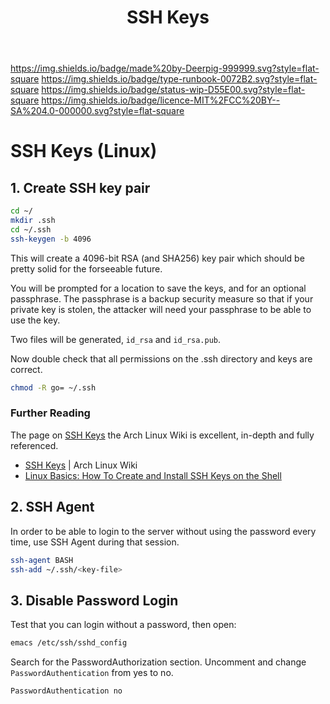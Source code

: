 #   -*- mode: org; fill-column: 60 -*-

#+TITLE: SSH Keys
#+STARTUP: showall
#+TOC: headlines 4
#+PROPERTY: filename
:PROPERTIES:
:CUSTOM_ID: 
:Name:      /home/deerpig/proj/deerpig/deerpig-install/rb-ssh-keys.org
:Created:   2017-09-08T15:53@Prek Leap (11.642600N-104.919210W)
:ID:        7bf4797d-06b4-4a0b-8be9-56e4c32ced21
:VER:       558132891.916941263
:GEO:       48P-491193-1287029-15
:BXID:      proj:LHC7-4013
:Type:      runbook
:Status:    wip
:Licence:   MIT/CC BY-SA 4.0
:END:

[[https://img.shields.io/badge/made%20by-Deerpig-999999.svg?style=flat-square]] 
[[https://img.shields.io/badge/type-runbook-0072B2.svg?style=flat-square]]
[[https://img.shields.io/badge/status-wip-D55E00.svg?style=flat-square]]
[[https://img.shields.io/badge/licence-MIT%2FCC%20BY--SA%204.0-000000.svg?style=flat-square]]


*  SSH Keys (Linux)

** 1. Create SSH key pair

#+begin_src sh
cd ~/
mkdir .ssh
cd ~/.ssh
ssh-keygen -b 4096
#+end_src

This will create a 4096-bit RSA (and SHA256) key pair which should be
pretty solid for the forseeable future.

You will be prompted for a location to save the keys, and for an
optional passphrase.  The passphrase is a backup security measure so
that if your private key is stolen, the attacker will need your
passphrase to be able to use the key.

Two files will be generated, =id_rsa= and =id_rsa.pub=.

Now double check that all permissions on the .ssh directory and keys
are correct.

#+begin_src sh
chmod -R go= ~/.ssh
#+end_src

*** Further Reading

The page on [[https://wiki.archlinux.org/index.php/SSH_keys][SSH Keys]] the Arch Linux Wiki is excellent,
in-depth and fully referenced.

- [[https://wiki.archlinux.org/index.php/SSH_keys][SSH Keys]] | Arch Linux Wiki
- [[https://www.howtoforge.com/linux-basics-how-to-install-ssh-keys-on-the-shell][Linux Basics: How To Create and Install SSH Keys on the Shell]]

** 2. SSH Agent

In order to be able to login to the server without using the password
every time, use SSH Agent during that session.

#+begin_src sh
ssh-agent BASH
ssh-add ~/.ssh/<key-file>
#+end_src

** 3. Disable Password Login

Test that you can login without a password, then open:

#+begin_src sh
emacs /etc/ssh/sshd_config
#+end_src

Search for the PasswordAuthorization section. Uncomment and
change =PasswordAuthentication= from yes to no.

#+begin_example
PasswordAuthentication no
#+end_example

